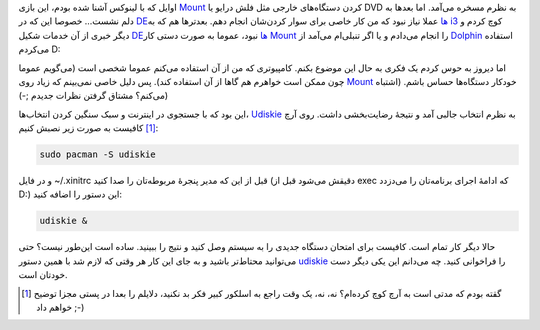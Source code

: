 .. link: 
.. title: سوار کردن (Mount) خودکار دستگاه‌های خارجی در لینوکس
.. slug: udiskie
.. tags: 
.. description: 
.. date: 2013/10/26 10:52:44

اوایل که با لینوکس آشنا شده بودم‌، این بازی Mount_ کردن دستگاه‌های خارجی مثل فلش درایو یا DVD به نظرم مسخره می‌آمد. اما بعد‌ها به دلم نشست… خصوصا این که در DEها_ عملا نیاز نبود که من کار خاصی برای سوار کردن‌شان انجام دهم. بعد‌تر‌ها هم که به i3_ کوچ کردم و دیگر خبری از آن خدمات شکیل DEها_ نبود‌، عموما به صورت دستی کار Mount_ را انجام می‌دادم و یا اگر تنبلی‌ام می‌آمد از Dolphin_ استفاده می‌کردم D:

اما دیروز به حوس کردم یک فکری به حال این موضوع بکنم. کامپیوتری که من از آن استفاده می‌کنم عموما شخصی است (می‌گویم عموما چون ممکن است خواهرم هم گاها از آن استفاده کند). پس دلیل خاصی نمی‌بینم که زیاد روی Mount_ خودکار دستگاه‌ها حساس باشم. (اشتباه می‌کنم؟ مشتاق گرفتن نظرات جدیدم ;-))

این بود که با جستجوی در اینترنت و سبک سنگین کردن انتخاب‌ها‌، Udiskie_ به نظرم انتخاب جالبی آمد و نتیجهٔ رضایت‌بخشی داشت. روی آرچ [1]_ کافیست به صورت زیر نصبش کنیم:

.. code:: bash

	  sudo pacman -S udiskie

و در فایل ‎~/.xinitrc قبل از این که مدیر پنجرهٔ مربوطه‌تان را صدا کنید (دقیقش می‌شود قبل از exec که ادامهٔ اجرای برنامه‌تان را می‌دزدد D:) این دستور را اضافه کنید:

.. code:: bash

	  udiskie &

حالا دیگر کار تمام است. کافیست برای امتحان دستگاه جدیدی را به سیستم وصل کنید و نتیج را ببینید. ساده است این‌طور نیست؟‌ حتی می‌توانید محتاط‌تر باشید و به جای این کار هر وقتی که لازم شد با همین دستور udiskie_ را فراخوانی کنید. چه می‌دانم این یکی دیگر دست خودتان است.

.. [1] گقته بودم که مدتی است به آرچ کوچ کرده‌ام؟ نه‌، نه‌، یک وقت راجع به اسلکور کبیر فکر بد نکنید‌، دلایلم را بعدا در پستی مجزا توضیح خواهم داد ;-)

.. _udiskie: https://bitbucket.org/byronclark/udiskie
.. _i3: http://i3wm.org
.. _DEها: https://en.wikipedia.org/wiki/Desktop_environment
.. _dolphin: https://en.wikipedia.org/wiki/Dolphin_(file_manager)
.. _mount: https://en.wikipedia.org/wiki/Mount_(Unix)
